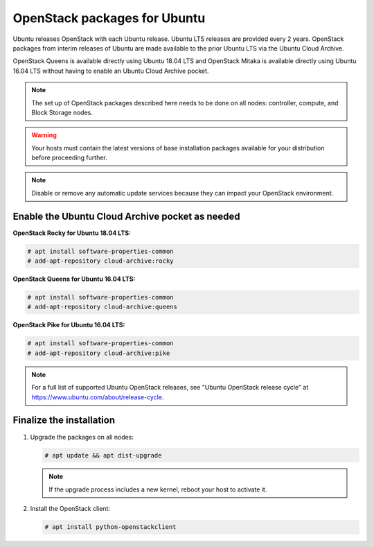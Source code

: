 OpenStack packages for Ubuntu
~~~~~~~~~~~~~~~~~~~~~~~~~~~~~

Ubuntu releases OpenStack with each Ubuntu release. Ubuntu LTS releases
are provided every 2 years. OpenStack packages from interim releases of
Ubuntu are made available to the prior Ubuntu LTS via the Ubuntu Cloud
Archive.

OpenStack Queens is available directly using Ubuntu 18.04 LTS and
OpenStack Mitaka is available directly using Ubuntu 16.04 LTS without
having to enable an Ubuntu Cloud Archive pocket.

.. note::

   The set up of OpenStack packages described here needs to be done on
   all nodes: controller, compute, and Block Storage nodes.

.. warning::

   Your hosts must contain the latest versions of base installation
   packages available for your distribution before proceeding further.

.. note::

   Disable or remove any automatic update services because they can
   impact your OpenStack environment.


Enable the Ubuntu Cloud Archive pocket as needed
------------------------------------------------

**OpenStack Rocky for Ubuntu 18.04 LTS:**

.. code-block:: console

   # apt install software-properties-common
   # add-apt-repository cloud-archive:rocky

**OpenStack Queens for Ubuntu 16.04 LTS:**

.. code-block:: console

   # apt install software-properties-common
   # add-apt-repository cloud-archive:queens

**OpenStack Pike for Ubuntu 16.04 LTS:**

.. code-block:: console

   # apt install software-properties-common
   # add-apt-repository cloud-archive:pike

.. note::

   For a full list of supported Ubuntu OpenStack releases,
   see "Ubuntu OpenStack release cycle" at
   https://www.ubuntu.com/about/release-cycle.


Finalize the installation
-------------------------

1. Upgrade the packages on all nodes:

   .. code-block:: console

      # apt update && apt dist-upgrade

   .. note::

      If the upgrade process includes a new kernel, reboot your host
      to activate it.

2. Install the OpenStack client:

   .. code-block:: console

      # apt install python-openstackclient
